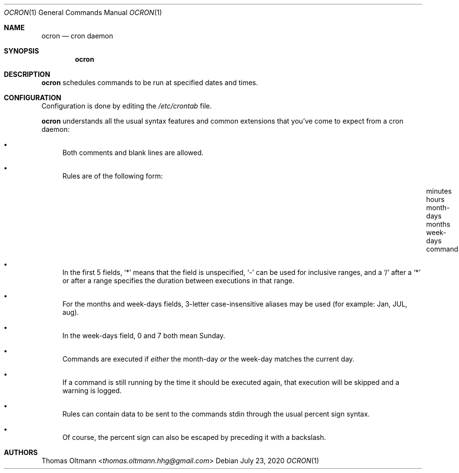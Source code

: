 .Dd July 23, 2020
.Dt OCRON 1
.Os
.Sh NAME
.Nm ocron
.Nd cron daemon
.Sh SYNOPSIS
.Nm
.Sh DESCRIPTION
.Nm
schedules commands to be run at specified dates and times.
.Sh CONFIGURATION
Configuration is done by editing the
.Pa /etc/crontab
file.
.sp
.Nm
understands all the usual syntax features and common extensions that you've come to expect from a cron daemon:
.Bl -bullet
.It
Both comments and blank lines are allowed.
.It
Rules are of the following form:
.Bl -column "minutes___" "hours___" "month-days___" "months___" "week-days___" "command___"
.It "minutes" Ta "hours" Ta "month-days" Ta "months" Ta "week-days" Ta "command"
.El
.It
In the first 5 fields,
.Sq *
means that the field is unspecified,
.Sq -
can be used for inclusive ranges,
and a
.Sq /
after a
.Sq *
or after a range specifies the duration between executions in that range.
.It
For the months and week-days fields, 3-letter case-insensitive aliases may be used (for example: Jan, JUL, aug).
.It
In the week-days field, 0 and 7 both mean Sunday.
.It
Commands are executed if
.Em either
the month-day
.Em or
the week-day matches the current day.
.It
If a command is still running by the time it should be executed again,
that execution will be skipped and a warning is logged.
.It
Rules can contain data to be sent to the commands stdin through the usual percent sign syntax.
.It
Of course, the percent sign can also be escaped by preceding it with a backslash.
.El
.Sh AUTHORS
.An Thomas Oltmann Aq Mt thomas.oltmann.hhg@gmail.com
